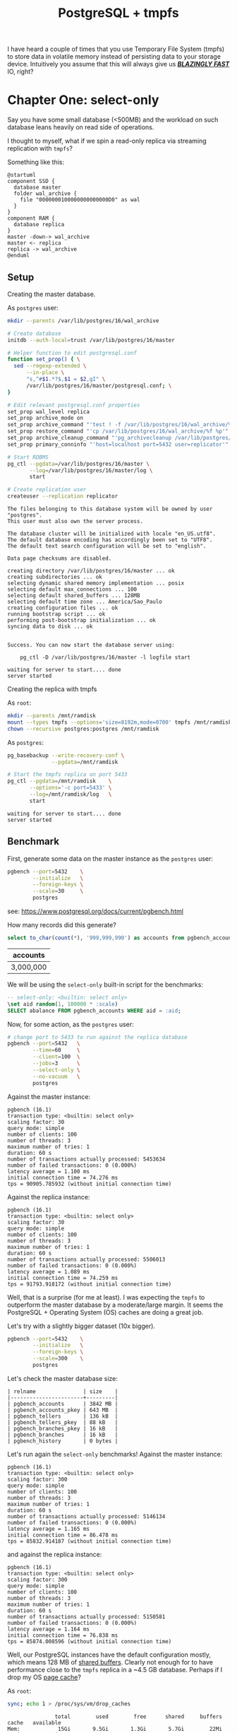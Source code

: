 #+TITLE: PostgreSQL + tmpfs
#+OPTIONS: creator:nil author:nil date:nil toc:nil
#+PROPERTY: HEADER-ARGS+ :eval no-export

I have heard a couple of times that you use Temporary File
System (tmpfs) to store data in volatile memory instead of persisting
data to your storage device. Intuitively you assume that this will
always give us _*/BLAZINGLY FAST/*_ IO, right?

* Chapter One: select-only

Say you have some small database (<500MB) and the workload on such
database leans heavily on read side of operations.

I thought to myself, what if we spin a read-only replica via streaming
replication with =tmpfs=?

Something like this:

#+BEGIN_SRC plantuml :file read-arch.svg
  @startuml
  component SSD {
    database master
    folder wal_archive {
      file "0000000100000000000000D0" as wal
    }
  }
  component RAM {
    database replica
  }
  master -down-> wal_archive
  master <- replica
  replica -> wal_archive
  @enduml
#+END_SRC

#+RESULTS:
[[file:read-arch.svg]]

** Setup

Creating the master database.

As =postgres= user:
#+NAME: setup-master-database
#+BEGIN_SRC sh :dir /su:postgres@localhost: :results verbatim :exports code
  mkdir --parents /var/lib/postgres/16/wal_archive

  # Create database
  initdb --auth-local=trust /var/lib/postgres/16/master

  # Helper function to edit postgresql.conf
  function set_prop() { \
    sed --regexp-extended \
        --in-place \
        "s,^#$1.*?$,$1 = $2,gI" \
        /var/lib/postgres/16/master/postgresql.conf; \
  }

  # Edit relevant postgresql.conf properties
  set_prop wal_level replica
  set_prop archive_mode on
  set_prop archive_command "'test ! -f /var/lib/postgres/16/wal_archive/%f \&\& cp %p /var/lib/postgres/16/wal_archive/%f'"
  set_prop restore_command "'cp /var/lib/postgres/16/wal_archive/%f %p'"
  set_prop archive_cleanup_command "'pg_archivecleanup /var/lib/postgres/16/wal_archive %r'"
  set_prop primary_conninfo "'host=localhost port=5432 user=replicator'"

  # Start RDBMS
  pg_ctl --pgdata=/var/lib/postgres/16/master \
         --log=/var/lib/postgres/16/master/log \
         start

  # Create replication user
  createuser --replication replicator
#+END_SRC

#+RESULTS: setup-master-database
#+begin_example
The files belonging to this database system will be owned by user "postgres".
This user must also own the server process.

The database cluster will be initialized with locale "en_US.utf8".
The default database encoding has accordingly been set to "UTF8".
The default text search configuration will be set to "english".

Data page checksums are disabled.

creating directory /var/lib/postgres/16/master ... ok
creating subdirectories ... ok
selecting dynamic shared memory implementation ... posix
selecting default max_connections ... 100
selecting default shared_buffers ... 128MB
selecting default time zone ... America/Sao_Paulo
creating configuration files ... ok
running bootstrap script ... ok
performing post-bootstrap initialization ... ok
syncing data to disk ... ok


Success. You can now start the database server using:

    pg_ctl -D /var/lib/postgres/16/master -l logfile start

waiting for server to start.... done
server started
#+end_example

Creating the replica with tmpfs

As =root=:
#+NAME: create-tmpfs.sh
#+BEGIN_SRC sh :dir /su:root@localhost: :results verbatim :exports code
  mkdir --parents /mnt/ramdisk
  mount --types tmpfs --options='size=8192m,mode=0700' tmpfs /mnt/ramdisk
  chown --recursive postgres:postgres /mnt/ramdisk
#+END_SRC

#+RESULTS: create-tmpfs.sh

As =postgres=:
#+NAME: setup-replica.sh
#+BEGIN_SRC sh :dir /su:postgres@localhost: :results verbatim :exports code
  pg_basebackup --write-recovery-conf \
                --pgdata=/mnt/ramdisk

  # Start the tmpfs replica on port 5433
  pg_ctl --pgdata=/mnt/ramdisk    \
         --options='-c port=5433' \
         --log=/mnt/ramdisk/log   \
         start
#+END_SRC

#+RESULTS: setup-replica.sh
: waiting for server to start.... done
: server started

** Benchmark

First, generate some data on the master instance as the =postgres= user:

#+NAME: populate-master-scale30.sh
#+BEGIN_SRC sh :dir /su:postgres@localhost: :results verbatim :exports code
  pgbench --port=5432    \
          --initialize   \
          --foreign-keys \
          --scale=30     \
          postgres
#+END_SRC

see: https://www.postgresql.org/docs/current/pgbench.html

How many records did this generate?

#+NAME: master-account-count.sh
#+BEGIN_SRC sql :engine postgres :cmdline "--no-psqlrc" :dbuser postgres :database postgres :port 5432 :outputs verbatim :exports both
  select to_char(count(*), '999,999,990') as accounts from pgbench_accounts;
#+END_SRC

#+RESULTS: master-account-count.sh
| accounts  |
|-----------|
| 3,000,000 |

We will be using the =select-only= built-in script for the benchmarks:

#+BEGIN_SRC sql
-- select-only: <builtin: select only>
\set aid random(1, 100000 * :scale)
SELECT abalance FROM pgbench_accounts WHERE aid = :aid;
#+END_SRC

Now, for some action, as the =postgres= user:
#+NAME: master-scale30-benchmark.sh
#+BEGIN_SRC sh :dir /su:postgres@localhost: :results verbatim :exports both
  # change port to 5433 to run against the replica database
  pgbench --port=5432   \
          --time=60     \
          --client=100  \
          --jobs=3      \
          --select-only \
          --no-vacuum   \
          postgres
#+END_SRC

Against the master instance:
#+RESULTS: master-scale30-benchmark.sh
#+begin_example
pgbench (16.1)
transaction type: <builtin: select only>
scaling factor: 30
query mode: simple
number of clients: 100
number of threads: 3
maximum number of tries: 1
duration: 60 s
number of transactions actually processed: 5453634
number of failed transactions: 0 (0.000%)
latency average = 1.100 ms
initial connection time = 74.276 ms
tps = 90905.785932 (without initial connection time)
#+end_example

Against the replica instance:
#+NAME: replica-scale30-benchmark.sh
#+BEGIN_SRC sh :dir /su:postgres@localhost: :results verbatim :exports results
  pgbench --port=5433   \
          --time=60     \
          --client=100  \
          --jobs=3      \
          --select-only \
          --no-vacuum   \
          postgres
#+END_SRC

#+RESULTS: replica-scale30-benchmark.sh
#+begin_example
pgbench (16.1)
transaction type: <builtin: select only>
scaling factor: 30
query mode: simple
number of clients: 100
number of threads: 3
maximum number of tries: 1
duration: 60 s
number of transactions actually processed: 5506013
number of failed transactions: 0 (0.000%)
latency average = 1.089 ms
initial connection time = 74.259 ms
tps = 91793.918172 (without initial connection time)
#+end_example

Well, that is a surprise (for me at least). I was expecting the
=tmpfs= to outperform the master database by a moderate/large
margin. It seems the PostgreSQL + Operating System (OS) caches are
doing a great job.

# Let's check how much of the =shared_buffers= is used by each relation
# from =public=.

# #+NAME: create-extensions.sql
# #+BEGIN_SRC sql :engine postgres :cmdline "--no-psqlrc" :dbuser postgres :database postgres :results verbatim :exports code
#   create extension if not exists pg_buffercache;
# #+END_SRC

# #+RESULTS: create-extensions.sql
# : CREATE EXTENSION

# #+NAME: shared-buffer-content.sql
# #+BEGIN_SRC sql :engine postgres :cmdline "--no-psqlrc" :dbuser postgres :database postgres
#   select x.relname
#        , pg_size_pretty(x.buffered_size) as "buffered_size"
#        , pg_size_pretty(x.relation_size) as "size"
#        , round(100.0 * least(x.buffered_size, x.relation_size) / x.relation_size, 2) as "ratio"
#   from
#   (
#     select cl.relname
#          , count(bc.bufferid) as "buffers_used"
#          , count(bc.bufferid) * (select current_setting('block_size')::bigint) as "buffered_size"
#          , pg_relation_size(cl.oid) as "relation_size"
#       from pg_buffercache bc
#       join pg_database db on db.oid = bc.reldatabase
#       join pg_class cl on cl.relfilenode = bc.relfilenode
#      where db.datname = 'postgres'
#        and cl.relnamespace = 'public'::regnamespace
#      group by cl.oid, cl.relname
#   ) x
#   order by x.relation_size desc
# #+END_SRC

# #+RESULTS: shared-buffer-content.sql
# | relname               | buffered_size | size   | ratio |
# |-----------------------+---------------+--------+-------|
# | pgbench_accounts      | 75 MB         | 384 MB | 19.61 |
# | pgbench_accounts_pkey | 51 MB         | 64 MB  | 79.41 |

Let's try with a slightly bigger dataset (10x bigger).

#+NAME: master-populate-scale-300.sh
#+BEGIN_SRC sh :dir /su:postgres@localhost: :results verbatim :outputs none
  pgbench --port=5432    \
          --initialize   \
          --foreign-keys \
          --scale=300    \
          postgres
#+END_SRC

Let's check the master database size:

#+NAME: database-size.sh
#+BEGIN_SRC sql :engine postgres :cmdline "--no-psqlrc" :dbuser postgres :database postgres :port 5432 :exports verbatim :exports both
  select relname
       , pg_size_pretty(pg_relation_size(cl.oid)) as "size"
    from pg_class cl
   where cl.relnamespace = 'public'::regnamespace
   order by pg_relation_size(cl.oid) desc
#+END_SRC

#+RESULTS: database-size.sh
#+BEGIN_EXAMPLE
| relname               | size    |
|-----------------------+---------|
| pgbench_accounts      | 3842 MB |
| pgbench_accounts_pkey | 643 MB  |
| pgbench_tellers       | 136 kB  |
| pgbench_tellers_pkey  | 88 kB   |
| pgbench_branches_pkey | 16 kB   |
| pgbench_branches      | 16 kB   |
| pgbench_history       | 0 bytes |
#+END_EXAMPLE


Let's run again the =select-only= benchmarks! Against the master
instance:

#+NAME: master-scale300-benchmark.sh
#+BEGIN_SRC sh :dir /su:postgres@localhost: :results verbatim :exports results
  pgbench --port=5432   \
          --time=60     \
          --client=100  \
          --jobs=3      \
          --select-only \
          --no-vacuum   \
          postgres
#+END_SRC

#+RESULTS: master-scale300-benchmark.sh
#+begin_example
pgbench (16.1)
transaction type: <builtin: select only>
scaling factor: 300
query mode: simple
number of clients: 100
number of threads: 3
maximum number of tries: 1
duration: 60 s
number of transactions actually processed: 5146134
number of failed transactions: 0 (0.000%)
latency average = 1.165 ms
initial connection time = 86.478 ms
tps = 85832.914187 (without initial connection time)
#+end_example

#+NAME: replica-scale300-benchmark.sh
#+BEGIN_SRC sh :dir /su:postgres@localhost: :results verbatim :exports results
  pgbench --port=5433   \
          --time=60     \
          --client=100  \
          --jobs=3      \
          --select-only \
          --no-vacuum   \
          postgres
#+END_SRC

and against the replica instance:

#+RESULTS: replica-scale300-benchmark.sh
#+begin_example
pgbench (16.1)
transaction type: <builtin: select only>
scaling factor: 300
query mode: simple
number of clients: 100
number of threads: 3
maximum number of tries: 1
duration: 60 s
number of transactions actually processed: 5150581
number of failed transactions: 0 (0.000%)
latency average = 1.164 ms
initial connection time = 76.838 ms
tps = 85874.008596 (without initial connection time)
#+end_example

Well, our PostgreSQL instances have the default configuration mostly,
which means 128 MB of [[https://www.postgresql.org/docs/current/runtime-config-resource.html#RUNTIME-CONFIG-RESOURCE-MEMORY][shared buffers]]. Clearly not enough for to have
performance close to the =tmpfs= replica in a ~4.5 GB
database. Perhaps if I drop my OS [[https://www.thomas-krenn.com/en/wiki/Linux_Page_Cache_Basics][page cache]]?

As =root=:
#+NAME: free-page-cache.sh
#+BEGIN_SRC sh  :dir /su:root@localhost: :results verbatim :outputs both :results verbatim :exports code
  sync; echo 1 > /proc/sys/vm/drop_caches
#+END_SRC

#+RESULTS: free-page-cache.sh
:                total        used        free      shared     buffers       cache   available
: Mem:            15Gi       9.5Gi       1.3Gi       5.7Gi        22Mi        10Gi       6.0Gi
: Swap:          8.0Gi       2.8Gi       5.2Gi
:                total        used        free      shared     buffers       cache   available
: Mem:            15Gi       9.5Gi       5.8Gi       5.7Gi       288Ki       6.3Gi       6.1Gi
: Swap:          8.0Gi       2.8Gi       5.2Gi

Benchmark once again versus the master instance:

#+NAME: master-scale300-after-drop-caches-benchmark.sh
#+BEGIN_SRC sh :dir /su:postgres@localhost: :results verbatim :exports results
  pgbench --port=5432   \
          --time=60     \
          --client=100  \
          --jobs=3      \
          --select-only \
          --no-vacuum   \
          postgres
#+END_SRC

#+RESULTS: master-scale300-after-drop-caches-benchmark.sh
#+begin_example
pgbench (16.1)
transaction type: <builtin: select only>
scaling factor: 300
query mode: simple
number of clients: 100
number of threads: 3
maximum number of tries: 1
duration: 60 s
number of transactions actually processed: 2037721
number of failed transactions: 0 (0.000%)
latency average = 2.943 ms
initial connection time = 84.288 ms
tps = 33976.877020 (without initial connection time)
#+end_example

Aha! About a third of the transactions per second (TPS).

Let's run two more times in order and watch the OS cache do its job:

#+NAME: master-scale300-after-drop-caches-second-time-benchmark.sh
#+BEGIN_SRC sh :dir /su:postgres@localhost: :results verbatim :exports results
  pgbench --port=5432   \
          --time=60     \
          --client=100  \
          --jobs=3      \
          --select-only \
          --no-vacuum   \
          postgres
#+END_SRC

#+RESULTS: master-scale300-after-drop-caches-second-time-benchmark.sh
#+begin_example
pgbench (16.1)
transaction type: <builtin: select only>
scaling factor: 300
query mode: simple
number of clients: 100
number of threads: 3
maximum number of tries: 1
duration: 60 s
number of transactions actually processed: 4475925
number of failed transactions: 0 (0.000%)
latency average = 1.341 ms
initial connection time = 70.050 ms
tps = 74598.040075 (without initial connection time)
#+end_example

#+NAME: master-scale300-after-drop-caches-third-time-benchmark.sh
#+BEGIN_SRC sh :dir /su:postgres@localhost: :results verbatim :exports results
  pgbench --port=5432   \
          --time=60     \
          --client=100  \
          --jobs=3      \
          --select-only \
          --no-vacuum   \
          postgres
#+END_SRC

#+RESULTS: master-scale300-after-drop-caches-third-time-benchmark.sh
#+begin_example
pgbench (16.1)
transaction type: <builtin: select only>
scaling factor: 300
query mode: simple
number of clients: 100
number of threads: 3
maximum number of tries: 1
duration: 60 s
number of transactions actually processed: 5070696
number of failed transactions: 0 (0.000%)
latency average = 1.183 ms
initial connection time = 79.571 ms
tps = 84538.387397 (without initial connection time)
#+end_example

Ok, now we are back at our starting TPS.

* Closing thoughts

It seems that on Linux at least, it does not make much sense to use
=tmpfs=. If you have enough volatile memory allocate your whole
database on a =tmpfs=, just run it on your persistent memory and let
the OS + PostgreSQL handle caching!

Also, please, tune your RDBMS. The bare minimum if you are clueless
like me can be found here: https://pgtune.leopard.in.ua.
